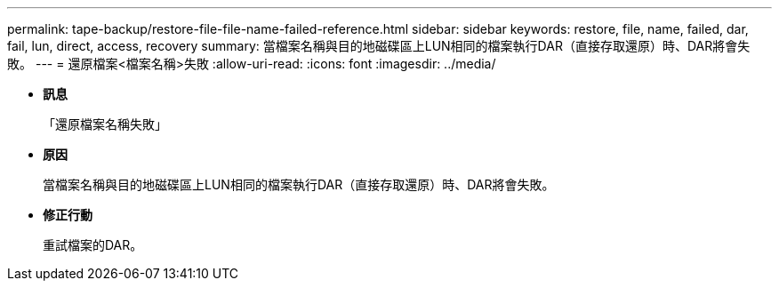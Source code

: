 ---
permalink: tape-backup/restore-file-file-name-failed-reference.html 
sidebar: sidebar 
keywords: restore, file, name, failed, dar, fail, lun, direct, access, recovery 
summary: 當檔案名稱與目的地磁碟區上LUN相同的檔案執行DAR（直接存取還原）時、DAR將會失敗。 
---
= 還原檔案<檔案名稱>失敗
:allow-uri-read: 
:icons: font
:imagesdir: ../media/


* *訊息*
+
「還原檔案名稱失敗」

* *原因*
+
當檔案名稱與目的地磁碟區上LUN相同的檔案執行DAR（直接存取還原）時、DAR將會失敗。

* *修正行動*
+
重試檔案的DAR。


